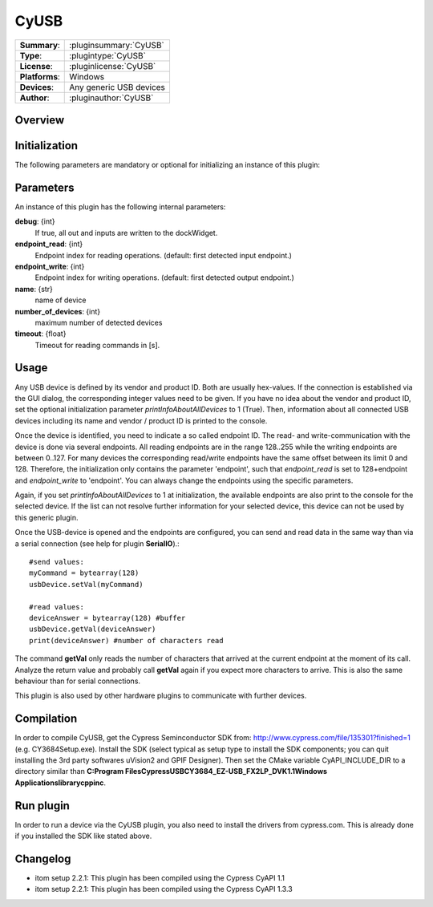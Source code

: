 ===================
 CyUSB
===================

=============== ========================================================================================================
**Summary**:    :pluginsummary:`CyUSB`
**Type**:       :plugintype:`CyUSB`
**License**:    :pluginlicense:`CyUSB`
**Platforms**:  Windows 
**Devices**:    Any generic USB devices
**Author**:     :pluginauthor:`CyUSB`
=============== ========================================================================================================
 
Overview
========

.. pluginsummaryextended::
    :plugin: CyUSB

Initialization
==============
  
The following parameters are mandatory or optional for initializing an instance of this plugin:
    
    .. plugininitparams::
        :plugin: CyUSB
        
Parameters
===========

An instance of this plugin has the following internal parameters:

**debug**: {int}
    If true, all out and inputs are written to the dockWidget.
**endpoint_read**: {int}
    Endpoint index for reading operations. (default: first detected input endpoint.)
**endpoint_write**: {int}
    Endpoint index for writing operations. (default: first detected output endpoint.)
**name**: {str}
    name of device
**number_of_devices**: {int}
    maximum number of detected devices
**timeout**: {float}
    Timeout for reading commands in [s].
    
Usage
======

Any USB device is defined by its vendor and product ID. Both are usually hex-values. If the connection is established via the GUI dialog, the corresponding integer
values need to be given. If you have no idea about the vendor and product ID, set the optional initialization parameter *printInfoAboutAllDevices* to 1 (True). Then,
information about all connected USB devices including its name and vendor / product ID is printed to the console.

Once the device is identified, you need to indicate a so called endpoint ID. The read- and write-communication with the device is done via several endpoints. All reading endpoints
are in the range 128..255 while the writing endpoints are between 0..127. For many devices the corresponding read/write endpoints have the same offset between its limit 0 and 128.
Therefore, the initialization only contains the parameter 'endpoint', such that *endpoint_read* is set to 128+endpoint and *endpoint_write* to 'endpoint'. You can always change
the endpoints using the specific parameters.

Again, if you set *printInfoAboutAllDevices* to 1 at initialization, the available endpoints are also print to the console for the selected device. If the list can not resolve further
information for your selected device, this device can not be used by this generic plugin. 

Once the USB-device is opened and the endpoints are configured, you can send and read data in the same way than via a serial connection (see help for plugin **SerialIO**).::

    #send values:
    myCommand = bytearray(128)
    usbDevice.setVal(myCommand)
    
    #read values:
    deviceAnswer = bytearray(128) #buffer
    usbDevice.getVal(deviceAnswer)
    print(deviceAnswer) #number of characters read
    
The command **getVal** only reads the number of characters that arrived at the current endpoint at the moment of its call. Analyze the return value and probably call **getVal**
again if you expect more characters to arrive. This is also the same behaviour than for serial connections.

This plugin is also used by other hardware plugins to communicate with further devices.
        
Compilation
===========
In order to compile CyUSB, get the Cypress Seminconductor SDK from: http://www.cypress.com/file/135301?finished=1 (e.g. CY3684Setup.exe). Install the SDK (select typical as 
setup type to install the SDK components; you can quit installing the 3rd party softwares uVision2 and GPIF Designer). Then set the CMake variable CyAPI_INCLUDE_DIR to a
directory similar than **C:\Program Files\Cypress\USB\CY3684_EZ-USB_FX2LP_DVK\1.1\Windows Applications\library\cpp\inc**.

Run plugin
==========
In order to run a device via the CyUSB plugin, you also need to install the drivers from cypress.com. This is already done if you installed the SDK like stated above.

Changelog
=========

* itom setup 2.2.1: This plugin has been compiled using the Cypress CyAPI 1.1
* itom setup 2.2.1: This plugin has been compiled using the Cypress CyAPI 1.3.3
